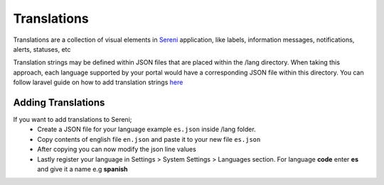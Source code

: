 Translations
===================
.. meta::
   :description: Support for multiple languages to avoid any language barrier
   :keywords: projects,invoices,freelancer,tasks,contacts,sereni,codecanyon

Translations are a collection of visual elements in `Sereni <https://beanflare.com>`__ application, like labels, information messages, notifications, alerts, statuses, etc

Translation strings may be defined within JSON files that are placed within the /lang directory. When taking this approach, each language supported by your portal would have a corresponding JSON file within this directory. 
You can follow laravel guide on how to add translation strings `here <https://laravel.com/docs/9.x/localization>`__ 
   
Adding Translations
^^^^^^^^^^^^^^^^^^^^^
If you want to add translations to Sereni;
 - Create a JSON file for your language example ``es.json`` inside /lang folder.
 - Copy contents of english file ``en.json`` and paste it to your new file ``es.json``
 - After copying you can now modify the json line values
 - Lastly register your language in Settings > System Settings > Languages section. For language **code** enter **es** and give it a name e.g **spanish**